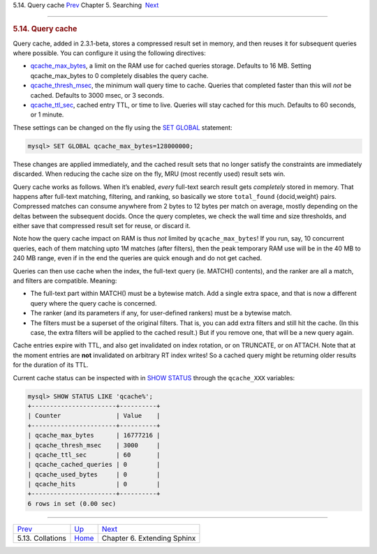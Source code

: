 .. raw:: html

   <div class="navheader">

5.14. Query cache
`Prev <collations.html>`__ 
Chapter 5. Searching
 `Next <extending-sphinx.html>`__

--------------

.. raw:: html

   </div>

.. raw:: html

   <div class="sect1">

.. raw:: html

   <div class="titlepage">

.. raw:: html

   <div>

.. raw:: html

   <div>

.. rubric:: 5.14. Query cache
   :name: query-cache
   :class: title

.. raw:: html

   </div>

.. raw:: html

   </div>

.. raw:: html

   </div>

Query cache, added in 2.3.1-beta, stores a compressed result set in
memory, and then reuses it for subsequent queries where possible. You
can configure it using the following directives:

.. raw:: html

   <div class="itemizedlist">

-  `qcache\_max\_bytes <conf-qcache-max-bytes.html>`__, a limit on the
   RAM use for cached queries storage. Defaults to 16 MB. Setting
   qcache\_max\_bytes to 0 completely disables the query cache.

-  `qcache\_thresh\_msec <conf-qcache-thresh-msec.html>`__, the minimum
   wall query time to cache. Queries that completed faster than this
   will *not* be cached. Defaults to 3000 msec, or 3 seconds.

-  `qcache\_ttl\_sec <conf-qcache-ttl-sec.html>`__, cached entry TTL, or
   time to live. Queries will stay cached for this much. Defaults to 60
   seconds, or 1 minute.

.. raw:: html

   </div>

These settings can be changed on the fly using the `SET
GLOBAL <sphinxql-set.html>`__ statement:

.. code:: programlisting

    mysql> SET GLOBAL qcache_max_bytes=128000000;

These changes are applied immediately, and the cached result sets that
no longer satisfy the constraints are immediately discarded. When
reducing the cache size on the fly, MRU (most recently used) result sets
win.

Query cache works as follows. When it’s enabled, *every* full-text
search result gets *completely* stored in memory. That happens after
full-text matching, filtering, and ranking, so basically we store
``total_found`` {docid,weight} pairs. Compressed matches can consume
anywhere from 2 bytes to 12 bytes per match on average, mostly depending
on the deltas between the subsequent docids. Once the query completes,
we check the wall time and size thresholds, and either save that
compressed result set for reuse, or discard it.

Note how the query cache impact on RAM is thus *not* limited by
``qcache_max_bytes``! If you run, say, 10 concurrent queries, each of
them matching upto 1M matches (after filters), then the peak temporary
RAM use will be in the 40 MB to 240 MB range, even if in the end the
queries are quick enough and do not get cached.

Queries can then use cache when the index, the full-text query (ie.
MATCH() contents), and the ranker are all a match, and filters are
compatible. Meaning:

.. raw:: html

   <div class="itemizedlist">

-  The full-text part within MATCH() must be a bytewise match. Add a
   single extra space, and that is now a different query where the query
   cache is concerned.

-  The ranker (and its parameters if any, for user-defined rankers) must
   be a bytewise match.

-  The filters must be a superset of the original filters. That is, you
   can add extra filters and still hit the cache. (In this case, the
   extra filters will be applied to the cached result.) But if you
   remove one, that will be a new query again.

.. raw:: html

   </div>

Cache entries expire with TTL, and also get invalidated on index
rotation, or on TRUNCATE, or on ATTACH. Note that at the moment entries
are **not** invalidated on arbitrary RT index writes! So a cached query
might be returning older results for the duration of its TTL.

Current cache status can be inspected with in `SHOW
STATUS <sphinxql-show-status.html>`__ through the ``qcache_XXX``
variables:

.. code:: programlisting

    mysql> SHOW STATUS LIKE 'qcache%';
    +-----------------------+----------+
    | Counter               | Value    |
    +-----------------------+----------+
    | qcache_max_bytes      | 16777216 |
    | qcache_thresh_msec    | 3000     |
    | qcache_ttl_sec        | 60       |
    | qcache_cached_queries | 0        |
    | qcache_used_bytes     | 0        |
    | qcache_hits           | 0        |
    +-----------------------+----------+
    6 rows in set (0.00 sec)

.. raw:: html

   </div>

.. raw:: html

   <div class="navfooter">

--------------

+-------------------------------+---------------------------+-------------------------------------+
| `Prev <collations.html>`__    | `Up <searching.html>`__   |  `Next <extending-sphinx.html>`__   |
+-------------------------------+---------------------------+-------------------------------------+
| 5.13. Collations              | `Home <index.html>`__     |  Chapter 6. Extending Sphinx        |
+-------------------------------+---------------------------+-------------------------------------+

.. raw:: html

   </div>
